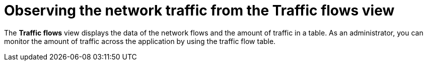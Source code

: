 // Module included in the following assemblies:
//
// network_observability/observing-network-traffic.adoc

:_mod-docs-content-type: CONCEPT
[id="network-observability-trafficflow_{context}"]
= Observing the network traffic from the Traffic flows view

The *Traffic flows* view displays the data of the network flows and the amount of traffic in a table. As an administrator, you can monitor the amount of traffic across the application by using the traffic flow table.